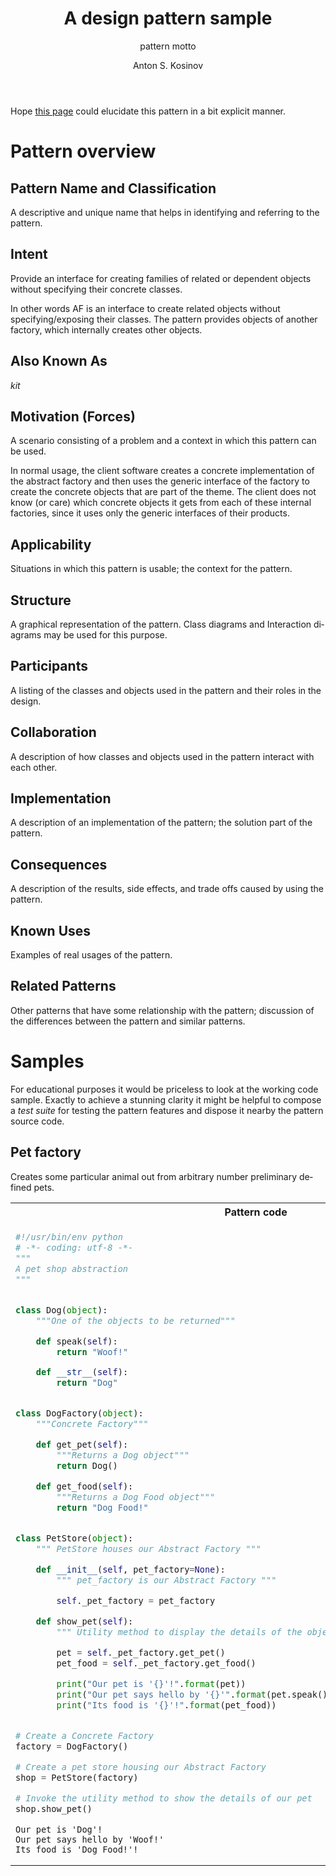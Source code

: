 #+AUTHOR:    Anton S. Kosinov
#+TITLE:     A design pattern sample
#+SUBTITLE:  pattern motto
#+EMAIL:     a.s.kosinov@gmail.com
#+LANGUAGE: en
#+STARTUP: showall
#+PROPERTY:header-args :results output :exports both

Hope [[http://0--key.github.io/python3/design/patterns/creational/factory.html][this page]] could elucidate this pattern in a bit explicit
manner.

* Pattern overview

** Pattern Name and Classification
   A descriptive and unique name that helps in identifying and
   referring to the pattern.

** Intent
   Provide an interface for creating families of related or dependent
   objects without specifying their concrete classes.

   In other words AF is an interface to create related objects without
   specifying/exposing their classes. The pattern provides objects of
   another factory, which internally creates other objects.

** Also Known As
   /kit/

** Motivation (Forces)
   A scenario consisting of a problem and a context in which this
   pattern can be used.

   In normal usage, the client software creates a concrete
   implementation of the abstract factory and then uses the generic
   interface of the factory to create the concrete objects that are
   part of the theme. The client does not know (or care) which
   concrete objects it gets from each of these internal factories,
   since it uses only the generic interfaces of their products.

** Applicability
   Situations in which this pattern is usable; the context for the
   pattern.
** Structure
   A graphical representation of the pattern. Class diagrams and
   Interaction diagrams may be used for this purpose.
** Participants
   A listing of the classes and objects used in the pattern and their
   roles in the design.
** Collaboration
   A description of how classes and objects used in the pattern
   interact with each other.
** Implementation
   A description of an implementation of the pattern; the solution
   part of the pattern.
** Consequences
   A description of the results, side effects, and trade offs caused
   by using the pattern.
** Known Uses
   Examples of real usages of the pattern.
** Related Patterns
   Other patterns that have some relationship with the pattern;
   discussion of the differences between the pattern and similar
   patterns.



* Samples
  For educational purposes it would be priceless to look at the
  working code sample. Exactly to achieve a stunning clarity it might
  be helpful to compose a /test suite/ for testing the pattern
  features and dispose it nearby the pattern source code.

** Pet factory
   Creates some particular animal out from arbitrary number preliminary
   defined pets.

   #+HTML: <table><tbody><tr><th>Pattern code</th>
   #+HTML: <th>Test suite</th></tr><tr><td valign="top">
   #+BEGIN_SRC python :tangle pet_shop.py :exports both
     #!/usr/bin/env python
     # -*- coding: utf-8 -*-
     """
     A pet shop abstraction
     """


     class Dog(object):
         """One of the objects to be returned"""

         def speak(self):
             return "Woof!"

         def __str__(self):
             return "Dog"


     class DogFactory(object):
         """Concrete Factory"""

         def get_pet(self):
             """Returns a Dog object"""
             return Dog()

         def get_food(self):
             """Returns a Dog Food object"""
             return "Dog Food!"


     class PetStore(object):
         """ PetStore houses our Abstract Factory """

         def __init__(self, pet_factory=None):
             """ pet_factory is our Abstract Factory """

             self._pet_factory = pet_factory

         def show_pet(self):
             """ Utility method to display the details of the objects retured by the DogFactory """

             pet = self._pet_factory.get_pet()
             pet_food = self._pet_factory.get_food()

             print("Our pet is '{}'!".format(pet))
             print("Our pet says hello by '{}'".format(pet.speak()))
             print("Its food is '{}'!".format(pet_food))


     # Create a Concrete Factory
     factory = DogFactory()

     # Create a pet store housing our Abstract Factory
     shop = PetStore(factory)

     # Invoke the utility method to show the details of our pet
     shop.show_pet()
   #+END_SRC

   #+RESULTS:
   : Our pet is 'Dog'!
   : Our pet says hello by 'Woof!'
   : Its food is 'Dog Food!'!

   #+HTML: </td><td valign="top">

   #+BEGIN_SRC python :tangle test_abstract_factory.py
     #!/usr/bin/env python
     # -*- coding: utf-8 -*-
     """
     An attempt to illustrate how pet shop works
     """
     import unittest


     class TestSimpleBehavior(unittest.TestCase):

         def setUp(self):
             pass

         def test_primitive_TravisCI(self):
             self.assertTrue(3 + 1 == 4)

         def tearDown(self):
             pass
   #+END_SRC

   #+HTML: </td></tr></tbody></table>

